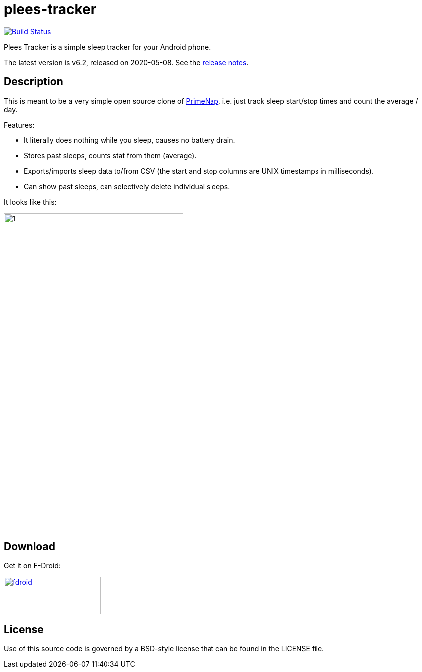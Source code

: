 = plees-tracker

image:https://travis-ci.com/vmiklos/plees-tracker.svg?branch=master["Build Status", link="https://travis-ci.com/vmiklos/plees-tracker"]

Plees Tracker is a simple sleep tracker for your Android phone.

The latest version is v6.2, released on 2020-05-08.  See the
https://github.com/vmiklos/plees-tracker/blob/master/NEWS.adoc[release notes].

== Description

This is meant to be a very simple open source clone of
https://play.google.com/store/apps/details?id=com.primenap[PrimeNap], i.e. just track sleep
start/stop times and count the average / day.

Features:

- It literally does nothing while you sleep, causes no battery drain.

- Stores past sleeps, counts stat from them (average).

- Exports/imports sleep data to/from CSV (the start and stop columns are UNIX timestamps in
  milliseconds).

- Can show past sleeps, can selectively delete individual sleeps.

It looks like this:

image::app/src/main/play/listings/en-US/graphics/phone-screenshots/1.png[width=360,height=640]

== Download

Get it on F-Droid:

image::doc/fdroid.png[width=194,height=75,link="https://f-droid.org/en/packages/hu.vmiklos.plees_tracker/"]

== License

Use of this source code is governed by a BSD-style license that can be found in
the LICENSE file.
